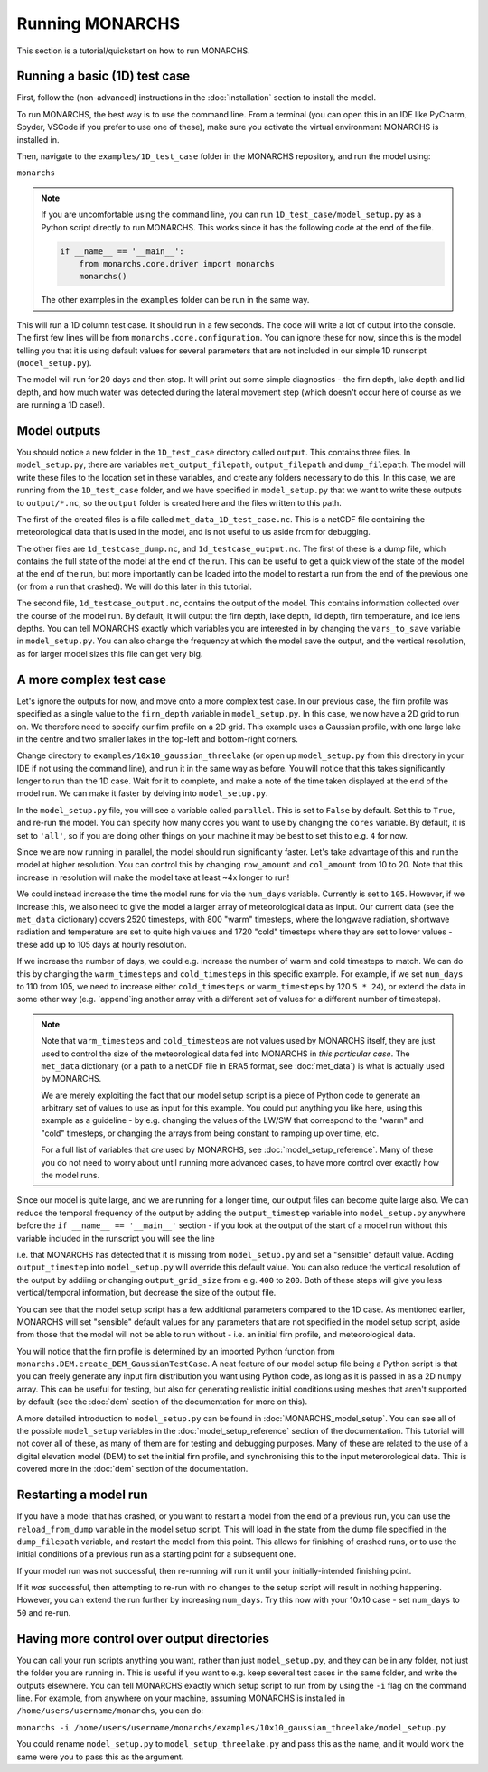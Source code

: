 Running MONARCHS
------------------------------------------

This section is a tutorial/quickstart on how to run MONARCHS.

Running a basic (1D) test case
==============================
First, follow the (non-advanced) instructions in the :doc:`installation` section to install the model.

To run MONARCHS, the best way is to use the command line. From a terminal
(you can open this in an IDE like PyCharm, Spyder, VSCode if you prefer to use one of these),
make sure you activate the virtual environment MONARCHS is installed in.

Then, navigate to the ``examples/1D_test_case`` folder in the MONARCHS repository, and run the model using:

``monarchs``

.. note::
    If you are uncomfortable using the command line, you can run ``1D_test_case/model_setup.py`` as a Python script
    directly to run MONARCHS. This works since it has the following code at the end of the file.

    .. code-block:: python

        if __name__ == '__main__':
            from monarchs.core.driver import monarchs
            monarchs()

    The other examples in the ``examples`` folder can be run in the same way.

This will run a 1D column test case. It should run in a few seconds. The code will write a lot of output into the
console. The first few lines will be from ``monarchs.core.configuration``. You can ignore these for now, since this
is the model telling you that it is using default values for several parameters that are not included in our simple
1D runscript (``model_setup.py``).


The model will run for 20 days and then stop. It will print out some simple diagnostics - the firn depth, lake depth
and lid depth, and how much water was detected during the lateral movement step (which doesn't occur here of course
as we are running a 1D case!).

Model outputs
=============
You should notice a new folder in the ``1D_test_case`` directory called ``output``. This contains three files. In ``model_setup.py``,
there are variables ``met_output_filepath``, ``output_filepath``  and ``dump_filepath``. The model will write these files to the
location set in these variables, and create any folders necessary to do this. In this case, we are running from the
``1D_test_case`` folder, and we have specified in ``model_setup.py`` that we want to write these outputs to ``output/*.nc``, so the ``output`` folder
is created here and the files written to this path.

The first of the created files is a file called ``met_data_1D_test_case.nc``. This is a netCDF file containing the meteorological data that
is used in the model, and is not useful to us aside from for debugging.

The other files are ``1d_testcase_dump.nc``, and
``1d_testcase_output.nc``. The first of these is a dump file, which contains the full state of the model at the end of the run.
This can be useful to get a quick view of the state of the model at the end of the run, but more importantly can be loaded
into the model to restart a run from the end of the previous one (or from a run that crashed). We will do this later in this tutorial.

The second file, ``1d_testcase_output.nc``, contains the output of the model. This contains information collected
over the course of the model run. By default, it will output the firn depth, lake depth, lid depth, firn temperature,
and ice lens depths. You can tell MONARCHS exactly which variables you are interested in by changing the ``vars_to_save``
variable in ``model_setup.py``. You can also change the frequency at which the model save the output, and the
vertical resolution, as for larger model sizes this file can get very big.

A more complex test case
========================
Let's ignore the outputs for now, and move onto a more complex test case. In our previous case, the firn profile was
specified as a single value to the ``firn_depth`` variable in ``model_setup.py``. In this case, we now have a 2D grid
to run on. We therefore need to specify our firn profile on a 2D grid. This example uses a Gaussian profile, with one
large lake in the centre and two smaller lakes in the top-left and bottom-right corners.

Change directory to ``examples/10x10_gaussian_threelake`` (or open up ``model_setup.py`` from this directory in your IDE
if not using the command line), and run it in the same way as before. You will notice that this takes significantly longer to run
than the 1D case. Wait for it to complete, and make a note of the time taken displayed at the end of the model run.
We can make it faster by delving into ``model_setup.py``.

In the ``model_setup.py`` file, you will see a variable called ``parallel``. This is set to ``False`` by default.
Set this to ``True``, and re-run the model. You can specify how many cores you want to use by changing the ``cores``
variable. By default, it is set to ``'all'``, so if you are doing other things on your machine it may be best to set this
to e.g. ``4`` for now.

Since we are now running in parallel, the model should run significantly faster. Let's take advantage of this and run
the model at higher resolution. You can control this  by changing ``row_amount`` and ``col_amount`` from 10 to 20. Note that this increase in resolution
will make the model take at least ~4x longer to run!

We could instead increase the time the model runs for via the ``num_days`` variable. Currently is set to ``105``.
However, if we increase this, we also need to give the model a larger array of meteorological data as input.
Our current data (see the ``met_data`` dictionary) covers 2520 timesteps, with 800 "warm" timesteps,
where the longwave radiation, shortwave radiation and temperature are set to quite high values and 1720 "cold" timesteps
where they are set to lower values - these add up to 105 days at hourly resolution.

If we increase the number of days, we could e.g. increase the number of warm and cold timesteps to match.
We can do this by changing the ``warm_timesteps`` and ``cold_timesteps`` in this specific example.
For example, if we set ``num_days`` to 110 from 105, we need to increase either ``cold_timesteps`` or ``warm_timesteps`` by 120 ``5 * 24``),
or extend the data in some other way (e.g. `append`ing another array with a different set of values for a different number of timesteps).

.. note::
    Note that ``warm_timesteps`` and ``cold_timesteps`` are not values used by MONARCHS itself, they are just used to control the
    size of the meteorological data fed into MONARCHS in *this particular case*. The ``met_data`` dictionary (or a path to a netCDF file in ERA5 format, see :doc:`met_data`)
    is what is actually used by MONARCHS.

    We are merely exploiting the fact that our model setup script is a piece of Python code to generate an arbitrary set of values
    to use as input for this example. You could put anything you like here, using this example as a guideline - by e.g. changing the values of the LW/SW that correspond to
    the "warm" and "cold" timesteps, or changing the arrays from being constant to ramping up over time, etc.

    For a full list of variables that *are* used by MONARCHS, see :doc:`model_setup_reference`. Many of these you do not need to worry about
    until running more advanced cases, to have more control over exactly how the model runs.

Since our model is quite large, and we are running for a longer time, our output files can become quite large also. We can reduce the temporal frequency of the output
by adding the ``output_timestep`` variable  into ``model_setup.py`` anywhere before the ``if __name__ == '__main__'`` section  - if you look at the output of the start of a model run
without this variable included in the runscript you will see the line

.. code-block:: python
    ``monarchs.core.configuration.create_defaults for missing flags: Setting missing model_setup attribute <output_timestep> to default value 1``

i.e. that MONARCHS has detected that it is missing from ``model_setup.py`` and set a "sensible" default value.
Adding ``output_timestep`` into ``model_setup.py`` will override this default value.
You can also reduce the vertical resolution of the output by addiing or changing ``output_grid_size`` from e.g. ``400`` to ``200``.
Both of these steps will give you less vertical/temporal information, but decrease the size of the output file.

You can see that the model setup script has a few additional parameters compared to the 1D case. As mentioned earlier,
MONARCHS will set "sensible" default values for any parameters that are not specified in the model setup script, aside
from those that the model will not be able to run without - i.e. an initial firn profile, and meteorological data.

You will notice that the firn profile is determined by an imported Python function from ``monarchs.DEM.create_DEM_GaussianTestCase``.
A neat feature of our model setup file being a Python script is that you can freely generate any input firn distribution
you want using Python code, as long as it is passed in as a 2D ``numpy`` array.
This can be useful for testing, but also for generating realistic initial conditions using
meshes that aren't supported by default (see the :doc:`dem` section of the documentation for more on this).

A more detailed introduction to ``model_setup.py`` can be found in :doc:`MONARCHS_model_setup`.
You can see all of the possible ``model_setup`` variables in the :doc:`model_setup_reference` section of the documentation.
This tutorial will not cover all of these, as many of them are for testing and debugging purposes. Many of these
are related to the use of a digital elevation model (DEM) to set the initial firn profile, and synchronising this
to the input meterorological data. This is covered more in the :doc:`dem` section of the documentation.

Restarting a model run
======================

If you have a model that has crashed, or you want to restart a model from the end of a previous run, you can use the
``reload_from_dump`` variable in the model setup script. This will load in the state from the dump file specified in the
``dump_filepath`` variable, and restart the model from this point. This allows for finishing of crashed runs, or to
use the initial conditions of a previous run as a starting point for a subsequent one.

If your model run was not successful, then re-running will run it until your initially-intended
finishing point.

If it `was` successful, then attempting to re-run with no changes to the setup script will result in
nothing happening. However, you can extend the run further by increasing ``num_days``.
Try this now with your 10x10 case - set ``num_days`` to ``50`` and re-run.




Having more control over output directories
===========================================

You can call your run scripts anything you want, rather than just ``model_setup.py``, and they can be in any folder, not
just the folder you are running in. This is useful if you want to e.g. keep several test cases in the same folder, and write
the outputs elsewhere. You can tell MONARCHS exactly which setup script to run from by using the ``-i`` flag on the command line.
For example, from anywhere on your machine, assuming MONARCHS is installed in ``/home/users/username/monarchs``, you can do:

``monarchs -i /home/users/username/monarchs/examples/10x10_gaussian_threelake/model_setup.py``

You could rename ``model_setup.py`` to ``model_setup_threelake.py`` and pass this as the name, and it would work the same
were you to pass this as the argument.




